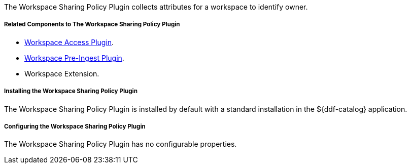 :type: plugin
:status: published
:title: Workspace Sharing Policy Plugin
:link: _workspace_pre_ingest_plugin
:plugintypes: preingest
:summary: Collects attributes for a workspace to identify owner.

The Workspace Sharing Policy Plugin collects attributes for a workspace to identify owner.

===== Related Components to The Workspace Sharing Policy Plugin

* <<_workspace_access_plugin,Workspace Access Plugin>>.
* <<_workspace_pre_ingest_plugin,Workspace Pre-Ingest Plugin>>.
* Workspace Extension.

===== Installing the Workspace Sharing Policy Plugin

The Workspace Sharing Policy Plugin is installed by default with a standard installation in the ${ddf-catalog} application.

===== Configuring the Workspace Sharing Policy Plugin

The Workspace Sharing Policy Plugin has no configurable properties.
